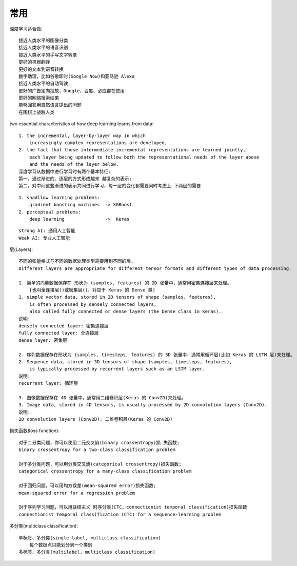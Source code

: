 常用
####

深度学习适合做::

    接近人类水平的图像分类
    接近人类水平的语音识别
    接近人类水平的手写文字转录
    更好的机器翻译
    更好的文本到语音转换
    数字助理，比如谷歌即时(Google Now)和亚马逊 Alexa
    接近人类水平的自动驾驶
    更好的广告定向投放，Google、百度、必应都在使用
    更好的网络搜索结果
    能够回答用自然语言提出的问题
    在围棋上战胜人类


two essential characteristics of how deep learning learns from data::

    1. the incremental, layer-by-layer way in which 
        increasingly complex representations are developed, 
    2. the fact that these intermediate incremental representations are learned jointly, 
        each layer being updated to follow both the representational needs of the layer above 
        and the needs of the layer below. 
    深度学习从数据中进行学习时有两个基本特征:
    第一，通过渐进的、逐层的方式形成越来 越复杂的表示;
    第二，对中间这些渐进的表示共同进行学习，每一层的变化都需要同时考虑上 下两层的需要

::
    
    1. shadllow learning problems:
        gradient boosting machines  -> XGBoost
    2. perceptual problems:
        deep learning               ->  Keras


::

    strong AI: 通用人工智能
    Weak AI: 专业人工智能


层(Layers)::

    不同的张量格式与不同的数据处理类型需要用到不同的层。
    Different layers are appropriate for different tensor formats and different types of data processing.

    1. 简单的向量数据保存在 形状为 (samples, features) 的 2D 张量中，通常用密集连接层来处理。
        [也叫全连接层()或密集层()，对应于 Keras 的 Dense 类]
    1. simple vector data, stored in 2D tensors of shape (samples, features), 
        is often processed by densely connected layers, 
        also called fully connected or dense layers (the Dense class in Keras).
    说明:
    densely connected layer: 密集连接层
    fully connected layer: 全连接层
    dense layer: 密集层

    2. 序列数据保存在形状为 (samples, timesteps, features) 的 3D 张量中，通常用循环层(比如 Keras 的 LSTM 层)来处理。
    2. Sequence data, stored in 3D tensors of shape (samples, timesteps, features), 
        is typically processed by recurrent layers such as an LSTM layer. 
    说明:
    recurrent layer: 循环层

    3. 图像数据保存在 4D 张量中，通常用二维卷积层(Keras 的 Conv2D)来处理。
    3. Image data, stored in 4D tensors, is usually processed by 2D convolution layers (Conv2D).
    说明:
    2D convolution layers (Conv2D): 二维卷积层(Keras 的 Conv2D)

损失函数(loss function)::

    对于二分类问题，你可以使用二元交叉熵(binary crossentropy)损 失函数;
    binary crossentropy for a two-class classification problem

    对于多分类问题，可以用分类交叉熵(categorical crossentropy)损失函数;
    categorical crossentropy for a many-class classification problem

    对于回归问题，可以用均方误差(mean-squared error)损失函数;
    mean-squared error for a regression problem

    对于序列学习问题，可以用联结主义 时序分类(CTC，connectionist temporal classification)损失函数
    connectionist temporal classification (CTC) for a sequence-learning problem

多分类(multiclass classification)::

    单标签、多分类(single-label, multiclass classification)
        每个数据点只能划分到一个类别
    多标签、多分类(multilabel, multiclass classification)






